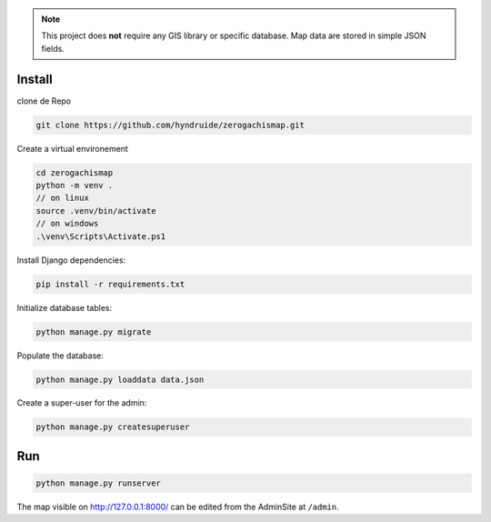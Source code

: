 
.. note::

    This project does **not** require any GIS library or specific database.
    Map data are stored in simple JSON fields.

Install
=======
clone de Repo

.. code-block:: bash

    git clone https://github.com/hyndruide/zerogachismap.git

Create a virtual environement

.. code-block:: bash

    cd zerogachismap
    python -m venv .
    // on linux
    source .venv/bin/activate
    // on windows
    .\venv\Scripts\Activate.ps1

Install Django dependencies:

.. code-block:: bash

    pip install -r requirements.txt

Initialize database tables:

.. code-block:: bash

    python manage.py migrate

Populate the database:

.. code-block:: bash

    python manage.py loaddata data.json

Create a super-user for the admin:

.. code-block:: bash

    python manage.py createsuperuser

Run
===

.. code-block:: bash

    python manage.py runserver

The map visible on http://127.0.0.1:8000/ can be edited from the AdminSite at ``/admin``.
